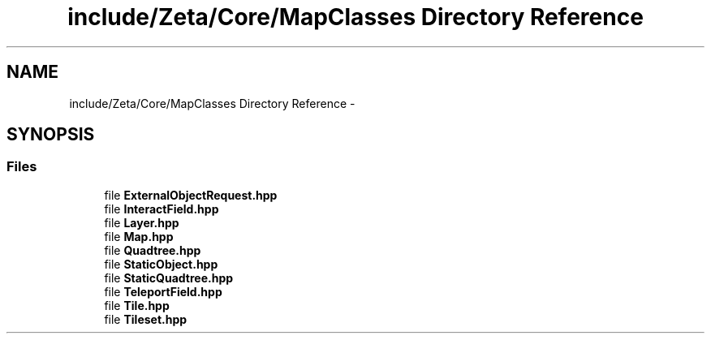 .TH "include/Zeta/Core/MapClasses Directory Reference" 3 "Wed Feb 10 2016" "Zeta" \" -*- nroff -*-
.ad l
.nh
.SH NAME
include/Zeta/Core/MapClasses Directory Reference \- 
.SH SYNOPSIS
.br
.PP
.SS "Files"

.in +1c
.ti -1c
.RI "file \fBExternalObjectRequest\&.hpp\fP"
.br
.ti -1c
.RI "file \fBInteractField\&.hpp\fP"
.br
.ti -1c
.RI "file \fBLayer\&.hpp\fP"
.br
.ti -1c
.RI "file \fBMap\&.hpp\fP"
.br
.ti -1c
.RI "file \fBQuadtree\&.hpp\fP"
.br
.ti -1c
.RI "file \fBStaticObject\&.hpp\fP"
.br
.ti -1c
.RI "file \fBStaticQuadtree\&.hpp\fP"
.br
.ti -1c
.RI "file \fBTeleportField\&.hpp\fP"
.br
.ti -1c
.RI "file \fBTile\&.hpp\fP"
.br
.ti -1c
.RI "file \fBTileset\&.hpp\fP"
.br
.in -1c
